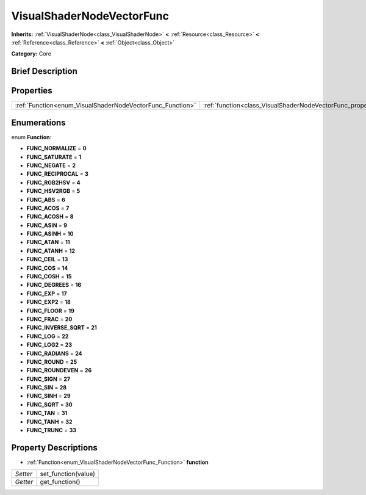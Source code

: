 .. Generated automatically by doc/tools/makerst.py in Godot's source tree.
.. DO NOT EDIT THIS FILE, but the VisualShaderNodeVectorFunc.xml source instead.
.. The source is found in doc/classes or modules/<name>/doc_classes.

.. _class_VisualShaderNodeVectorFunc:

VisualShaderNodeVectorFunc
==========================

**Inherits:** :ref:`VisualShaderNode<class_VisualShaderNode>` **<** :ref:`Resource<class_Resource>` **<** :ref:`Reference<class_Reference>` **<** :ref:`Object<class_Object>`

**Category:** Core

Brief Description
-----------------



Properties
----------

+-----------------------------------------------------------+---------------------------------------------------------------------+
| :ref:`Function<enum_VisualShaderNodeVectorFunc_Function>` | :ref:`function<class_VisualShaderNodeVectorFunc_property_function>` |
+-----------------------------------------------------------+---------------------------------------------------------------------+

Enumerations
------------

.. _enum_VisualShaderNodeVectorFunc_Function:

.. _class_VisualShaderNodeVectorFunc_constant_FUNC_NORMALIZE:

.. _class_VisualShaderNodeVectorFunc_constant_FUNC_SATURATE:

.. _class_VisualShaderNodeVectorFunc_constant_FUNC_NEGATE:

.. _class_VisualShaderNodeVectorFunc_constant_FUNC_RECIPROCAL:

.. _class_VisualShaderNodeVectorFunc_constant_FUNC_RGB2HSV:

.. _class_VisualShaderNodeVectorFunc_constant_FUNC_HSV2RGB:

.. _class_VisualShaderNodeVectorFunc_constant_FUNC_ABS:

.. _class_VisualShaderNodeVectorFunc_constant_FUNC_ACOS:

.. _class_VisualShaderNodeVectorFunc_constant_FUNC_ACOSH:

.. _class_VisualShaderNodeVectorFunc_constant_FUNC_ASIN:

.. _class_VisualShaderNodeVectorFunc_constant_FUNC_ASINH:

.. _class_VisualShaderNodeVectorFunc_constant_FUNC_ATAN:

.. _class_VisualShaderNodeVectorFunc_constant_FUNC_ATANH:

.. _class_VisualShaderNodeVectorFunc_constant_FUNC_CEIL:

.. _class_VisualShaderNodeVectorFunc_constant_FUNC_COS:

.. _class_VisualShaderNodeVectorFunc_constant_FUNC_COSH:

.. _class_VisualShaderNodeVectorFunc_constant_FUNC_DEGREES:

.. _class_VisualShaderNodeVectorFunc_constant_FUNC_EXP:

.. _class_VisualShaderNodeVectorFunc_constant_FUNC_EXP2:

.. _class_VisualShaderNodeVectorFunc_constant_FUNC_FLOOR:

.. _class_VisualShaderNodeVectorFunc_constant_FUNC_FRAC:

.. _class_VisualShaderNodeVectorFunc_constant_FUNC_INVERSE_SQRT:

.. _class_VisualShaderNodeVectorFunc_constant_FUNC_LOG:

.. _class_VisualShaderNodeVectorFunc_constant_FUNC_LOG2:

.. _class_VisualShaderNodeVectorFunc_constant_FUNC_RADIANS:

.. _class_VisualShaderNodeVectorFunc_constant_FUNC_ROUND:

.. _class_VisualShaderNodeVectorFunc_constant_FUNC_ROUNDEVEN:

.. _class_VisualShaderNodeVectorFunc_constant_FUNC_SIGN:

.. _class_VisualShaderNodeVectorFunc_constant_FUNC_SIN:

.. _class_VisualShaderNodeVectorFunc_constant_FUNC_SINH:

.. _class_VisualShaderNodeVectorFunc_constant_FUNC_SQRT:

.. _class_VisualShaderNodeVectorFunc_constant_FUNC_TAN:

.. _class_VisualShaderNodeVectorFunc_constant_FUNC_TANH:

.. _class_VisualShaderNodeVectorFunc_constant_FUNC_TRUNC:

enum **Function**:

- **FUNC_NORMALIZE** = **0**

- **FUNC_SATURATE** = **1**

- **FUNC_NEGATE** = **2**

- **FUNC_RECIPROCAL** = **3**

- **FUNC_RGB2HSV** = **4**

- **FUNC_HSV2RGB** = **5**

- **FUNC_ABS** = **6**

- **FUNC_ACOS** = **7**

- **FUNC_ACOSH** = **8**

- **FUNC_ASIN** = **9**

- **FUNC_ASINH** = **10**

- **FUNC_ATAN** = **11**

- **FUNC_ATANH** = **12**

- **FUNC_CEIL** = **13**

- **FUNC_COS** = **14**

- **FUNC_COSH** = **15**

- **FUNC_DEGREES** = **16**

- **FUNC_EXP** = **17**

- **FUNC_EXP2** = **18**

- **FUNC_FLOOR** = **19**

- **FUNC_FRAC** = **20**

- **FUNC_INVERSE_SQRT** = **21**

- **FUNC_LOG** = **22**

- **FUNC_LOG2** = **23**

- **FUNC_RADIANS** = **24**

- **FUNC_ROUND** = **25**

- **FUNC_ROUNDEVEN** = **26**

- **FUNC_SIGN** = **27**

- **FUNC_SIN** = **28**

- **FUNC_SINH** = **29**

- **FUNC_SQRT** = **30**

- **FUNC_TAN** = **31**

- **FUNC_TANH** = **32**

- **FUNC_TRUNC** = **33**

Property Descriptions
---------------------

.. _class_VisualShaderNodeVectorFunc_property_function:

- :ref:`Function<enum_VisualShaderNodeVectorFunc_Function>` **function**

+----------+---------------------+
| *Setter* | set_function(value) |
+----------+---------------------+
| *Getter* | get_function()      |
+----------+---------------------+

